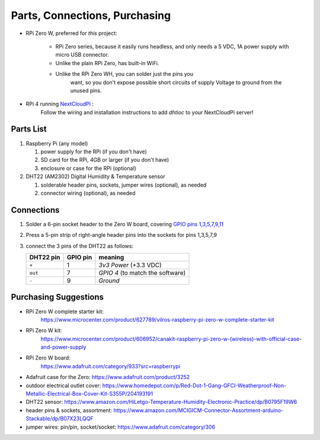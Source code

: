 .. _partslist:

Parts, Connections, Purchasing
==============================

* RPi Zero W, preferred for *this* project:

   * RPi Zero series, because it easily runs headless,
     and only needs a 5 VDC, 1A power supply with
     micro USB connector.
   * Unlike the plain RPi Zero, has built-in WiFi.
   * Unlike the RPi Zero WH, you can solder just the pins you
      want, so you don't expose possible short circuits of
      supply Voltage to ground from the unused pins.

* RPi 4 running `NextCloudPi <https://raspberrytips.com/install-nextcloud-raspberry-pi/>`_ :
   Follow the wiring and installation instructions to
   add *dhtioc* to your NextCloudPi server!

Parts List
----------

1. Raspberry Pi (any model)

   1. power supply for the RPi (if you don't have)
   2. SD card for the RPi, 4GB or larger (if you don't have)

   3. enclosure or case for the RPi (optional)

2. DHT22 (AM2302) Digital Humidity & Temperature sensor

   1. solderable header pins, sockets, jumper wires (optional), as needed
   2. connector wiring (optional), as needed


Connections
-----------

1. Solder a 6-pin socket header to the Zero W board,
   covering `GPIO pins 1,3,5,7,9,11 <https://pinout.xyz>`_

2. Press a 5-pin strip of right-angle header pins into
   the sockets for pins 1,3,5,7,9

3. connect the 3 pins of the DHT22 as follows:

   =========   ========  ==========
   DHT22 pin   GPIO pin  meaning
   =========   ========  ==========
   ``+``       1         *3v3 Power* (+3.3 VDC)
   ``out``     7         *GPIO 4* (to match the software)
   ``-``       9         *Ground*
   =========   ========  ==========

Purchasing Suggestions
----------------------

* RPi Zero W complete starter kit:
   https://www.microcenter.com/product/627789/vilros-raspberry-pi-zero-w-complete-starter-kit

* RPi Zero W kit:
   https://www.microcenter.com/product/606952/canakit-raspberry-pi-zero-w-(wireless)-with-official-case-and-power-supply

* RPi Zero W board:
   https://www.adafruit.com/category/933?src=raspberrypi

* Adafruit case for the Zero:
  https://www.adafruit.com/product/3252

* outdoor electrical outlet cover:
  https://www.homedepot.com/p/Red-Dot-1-Gang-GFCI-Weatherproof-Non-Metallic-Electrical-Box-Cover-Kit-S355P/204193191

* DHT22 sensor:
  https://www.amazon.com/HiLetgo-Temperature-Humidity-Electronic-Practice/dp/B0795F19W6

* header pins & sockets, assortment:
  https://www.amazon.com/MCIGICM-Connector-Assortment-arduino-Stackable/dp/B07X23LQQF

* jumper wires: pin/pin, socket/socket:
  https://www.adafruit.com/category/306
